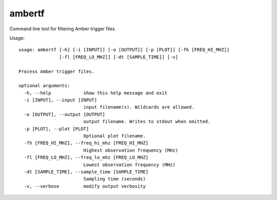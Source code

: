 ambertf
===============

Command line tool for filtering Amber trigger files.

Usage::

    usage: ambertf [-h] [-i [INPUT]] [-o [OUTPUT]] [-p [PLOT]] [-fh [FREQ_HI_MHZ]]
                   [-fl [FREQ_LO_MHZ]] [-dt [SAMPLE_TIME]] [-v]

    Process Amber trigger files.

    optional arguments:
      -h, --help            show this help message and exit
      -i [INPUT], --input [INPUT]
                            input filename(s). Wildcards are allowed.
      -o [OUTPUT], --output [OUTPUT]
                            output filename. Writes to stdout when omitted.
      -p [PLOT], --plot [PLOT]
                            Optional plot filename.
      -fh [FREQ_HI_MHZ], --freq_hi_mhz [FREQ_HI_MHZ]
                            Highest observation frequency (MHz)
      -fl [FREQ_LO_MHZ], --freq_lo_mhz [FREQ_LO_MHZ]
                            Lowest observation frequency (MHz)
      -dt [SAMPLE_TIME], --sample_time [SAMPLE_TIME]
                            Sampling time (seconds)
      -v, --verbose         modify output verbosity
